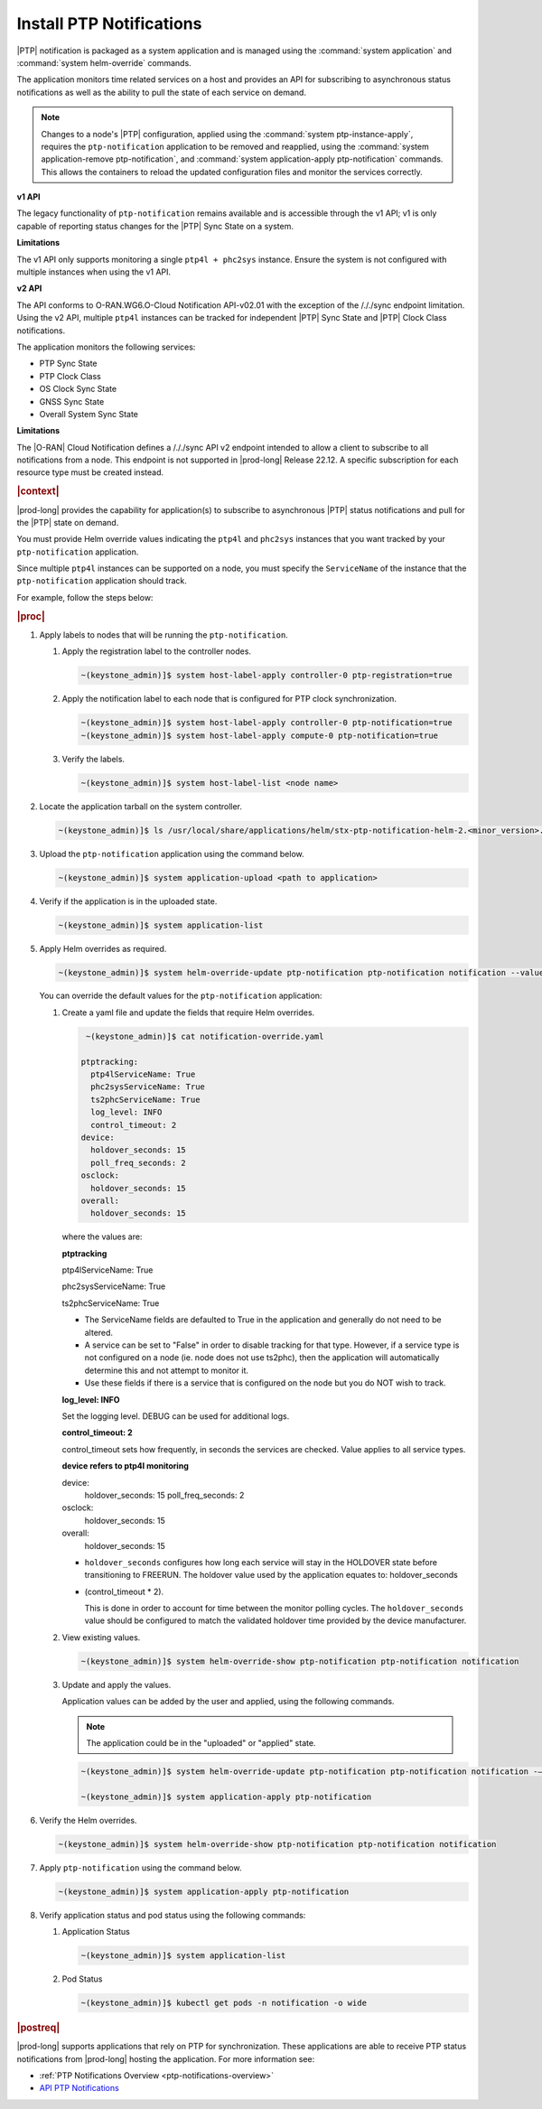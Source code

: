 
.. xqd1614091832213
.. _install-ptp-notifications:

=========================
Install PTP Notifications
=========================

|PTP| notification is packaged as a system application and is managed
using the :command:`system application` and :command:`system helm-override`
commands.

The application monitors time related services on a host and provides an API
for subscribing to asynchronous status notifications as well as the ability to
pull the state of each service on demand.

.. note::

    Changes to a node's |PTP| configuration, applied using the
    :command:`system ptp-instance-apply`, requires the ``ptp-notification``
    application to be removed and reapplied, using the
    :command:`system application-remove ptp-notification`, and
    :command:`system application-apply ptp-notification` commands.
    This allows the containers to reload the updated configuration files and
    monitor the services correctly.

**v1 API**

The legacy functionality of ``ptp-notification`` remains available and is
accessible through the v1 API; v1 is only capable of reporting status changes
for the |PTP| Sync State on a system.

**Limitations**

The v1 API only supports monitoring a single ``ptp4l + phc2sys`` instance.
Ensure the system is not configured with multiple instances when using the v1
API.

**v2 API**

The API conforms to O-RAN.WG6.O-Cloud Notification API-v02.01 with the
exception of the /././sync endpoint limitation. Using the v2 API, multiple
``ptp4l`` instances can be tracked for independent |PTP| Sync State and |PTP|
Clock Class notifications.

The application monitors the following services:

-  PTP Sync State

-  PTP Clock Class

-  OS Clock Sync State

-  GNSS Sync State

-  Overall System Sync State

**Limitations**

The |O-RAN| Cloud Notification defines a /././sync API v2 endpoint intended to
allow a client to subscribe to all notifications from a node. This endpoint is
not supported in |prod-long| Release 22.12. A specific subscription for each
resource type must be created instead.

.. rubric:: |context|

|prod-long| provides the capability for application(s) to subscribe to
asynchronous |PTP| status notifications and pull for the |PTP| state on demand.

You must provide Helm override values indicating the ``ptp4l`` and ``phc2sys``
instances that you want tracked by your ``ptp-notification`` application.

Since multiple ``ptp4l`` instances can be supported on a node, you must specify
the ``ServiceName`` of the instance that the ``ptp-notification`` application
should track.

For example, follow the steps below:

.. rubric:: |proc|

#. Apply labels to nodes that will be running the ``ptp-notification``.

   #.  Apply the registration label to the controller nodes.

       .. code-block::

           ~(keystone_admin)]$ system host-label-apply controller-0 ptp-registration=true

   #.  Apply the notification label to each node that is configured for PTP
       clock synchronization.

       .. code-block::

           ~(keystone_admin)]$ system host-label-apply controller-0 ptp-notification=true
           ~(keystone_admin)]$ system host-label-apply compute-0 ptp-notification=true

   #.  Verify the labels.

       .. code-block::

           ~(keystone_admin)]$ system host-label-list <node name>

#.  Locate the application tarball on the system controller.

    .. code-block::

        ~(keystone_admin)]$ ls /usr/local/share/applications/helm/stx-ptp-notification-helm-2.<minor_version>.tgz

#. Upload the ``ptp-notification`` application using the command below.

   .. code-block::

       ~(keystone_admin)]$ system application-upload <path to application>

#.  Verify if the application is in the uploaded state.

    .. code-block::

       ~(keystone_admin)]$ system application-list

#.  Apply Helm overrides as required.

    .. code-block::

        ~(keystone_admin)]$ system helm-override-update ptp-notification ptp-notification notification --values notification-override.yaml

    You can override the default values for the ``ptp-notification`` application:

    #.  Create a yaml file and update the fields that require Helm overrides.

        .. code-block::

            ~(keystone_admin)]$ cat notification-override.yaml

           ptptracking:
             ptp4lServiceName: True
             phc2sysServiceName: True
             ts2phcServiceName: True
             log_level: INFO
             control_timeout: 2
           device:
             holdover_seconds: 15
             poll_freq_seconds: 2
           osclock:
             holdover_seconds: 15
           overall:
             holdover_seconds: 15

        where the values are:

        **ptptracking**

        ptp4lServiceName: True

        phc2sysServiceName: True

        ts2phcServiceName: True

        -  The ServiceName fields are defaulted to True in the application and
           generally do not need to be altered.

        -  A service can be set to "False" in order to disable tracking for that
           type. However, if a service type is not configured on a node
           (ie. node does not use ts2phc), then the application will automatically
           determine this and not attempt to monitor it.

        -  Use these fields if there is a service that is configured on the node
           but you do NOT wish to track.

        **log_level: INFO**

        Set the logging level. DEBUG can be used for additional logs.

        **control_timeout: 2**

        control_timeout sets how frequently, in seconds the services are checked.
        Value applies to all service types.

        **device refers to ptp4l monitoring**

        device:
          holdover_seconds: 15
          poll_freq_seconds: 2
        osclock:
          holdover_seconds: 15
        overall:
          holdover_seconds: 15

        -  ``holdover_seconds`` configures how long each service will stay in the
           HOLDOVER state before transitioning to FREERUN. The holdover value
           used by the application equates to: holdover_seconds

        - (control_timeout * 2).

          This is done in order to account for time between the monitor polling
          cycles. The ``holdover_seconds`` value should be configured to match the
          validated holdover time provided by the device manufacturer.

    #.  View existing values.

        .. code-block:: none

            ~(keystone_admin)]$ system helm-override-show ptp-notification ptp-notification notification

    #.  Update and apply the values.

        Application values can be added by the user and applied, using the following commands.

        .. note::

            The application could be in the "uploaded" or "applied" state.

        .. code-block:: none

            ~(keystone_admin)]$ system helm-override-update ptp-notification ptp-notification notification -–values <notification-override.yaml>

            ~(keystone_admin)]$ system application-apply ptp-notification

#.  Verify the Helm overrides.

    .. code-block::

        ~(keystone_admin)]$ system helm-override-show ptp-notification ptp-notification notification

#.  Apply ``ptp-notification`` using the command below.

    .. code-block::

        ~(keystone_admin)]$ system application-apply ptp-notification


#.  Verify application status and pod status using the following commands:

    #.  Application Status

        .. code-block::

            ~(keystone_admin)]$ system application-list

    #.  Pod Status

        .. code-block::

            ~(keystone_admin)]$ kubectl get pods -n notification -o wide


.. rubric:: |postreq|

|prod-long| supports applications that rely on PTP for synchronization.
These applications are able to receive PTP status notifications from |prod-long|
hosting the application. For more information see:

-  :ref:`PTP Notifications Overview <ptp-notifications-overview>`

-  `API PTP Notifications <https://docs.starlingx.io/api-ref/ptp-notification-armada-app/api_ptp_notifications_definition_v1.html>`__

.. only:: partner

    .. include:: /_includes/install-ptp-notifications-3a94b1ea1ae3.rest
